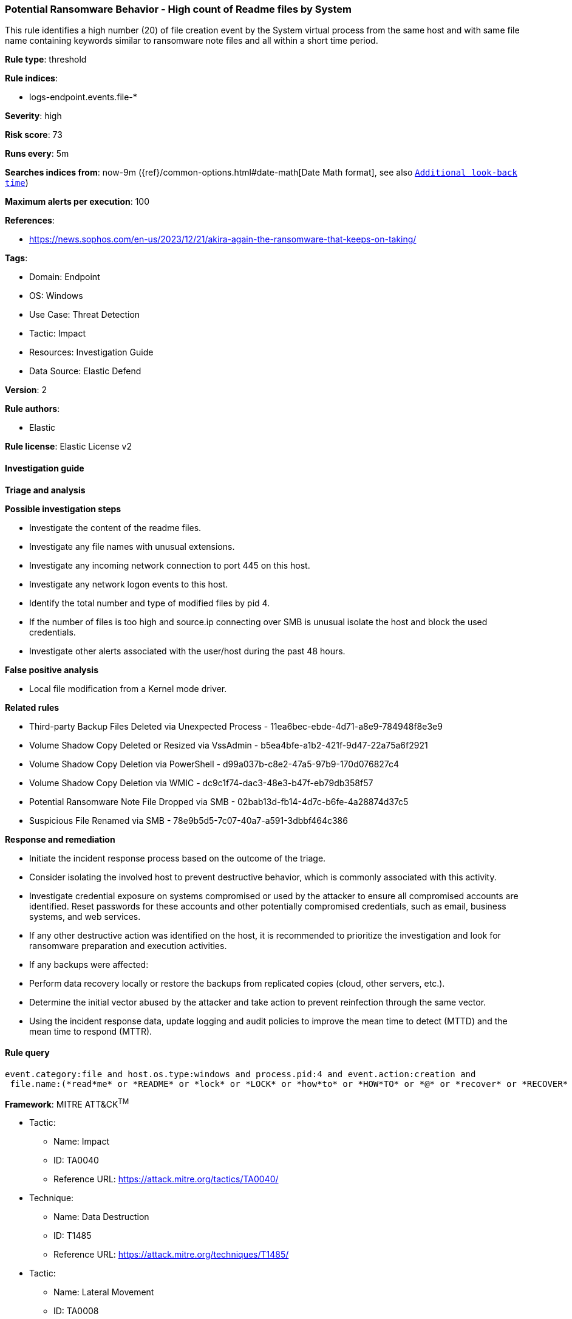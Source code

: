 [[potential-ransomware-behavior-high-count-of-readme-files-by-system]]
=== Potential Ransomware Behavior - High count of Readme files by System

This rule identifies a high number (20) of file creation event by the System virtual process from the same host and with same file name containing keywords similar to ransomware note files and all within a short time period.

*Rule type*: threshold

*Rule indices*: 

* logs-endpoint.events.file-*

*Severity*: high

*Risk score*: 73

*Runs every*: 5m

*Searches indices from*: now-9m ({ref}/common-options.html#date-math[Date Math format], see also <<rule-schedule, `Additional look-back time`>>)

*Maximum alerts per execution*: 100

*References*: 

* https://news.sophos.com/en-us/2023/12/21/akira-again-the-ransomware-that-keeps-on-taking/

*Tags*: 

* Domain: Endpoint
* OS: Windows
* Use Case: Threat Detection
* Tactic: Impact
* Resources: Investigation Guide
* Data Source: Elastic Defend

*Version*: 2

*Rule authors*: 

* Elastic

*Rule license*: Elastic License v2


==== Investigation guide



*Triage and analysis*



*Possible investigation steps*


- Investigate the content of the readme files.
- Investigate any file names with unusual extensions.
- Investigate any incoming network connection to port 445 on this host.
- Investigate any network logon events to this host.
- Identify the total number and type of modified files by pid 4.
- If the number of files is too high and source.ip connecting over SMB is unusual isolate the host and block the used credentials.
- Investigate other alerts associated with the user/host during the past 48 hours.


*False positive analysis*


- Local file modification from a Kernel mode driver.


*Related rules*


- Third-party Backup Files Deleted via Unexpected Process - 11ea6bec-ebde-4d71-a8e9-784948f8e3e9
- Volume Shadow Copy Deleted or Resized via VssAdmin - b5ea4bfe-a1b2-421f-9d47-22a75a6f2921
- Volume Shadow Copy Deletion via PowerShell - d99a037b-c8e2-47a5-97b9-170d076827c4
- Volume Shadow Copy Deletion via WMIC - dc9c1f74-dac3-48e3-b47f-eb79db358f57
- Potential Ransomware Note File Dropped via SMB - 02bab13d-fb14-4d7c-b6fe-4a28874d37c5
- Suspicious File Renamed via SMB - 78e9b5d5-7c07-40a7-a591-3dbbf464c386


*Response and remediation*


- Initiate the incident response process based on the outcome of the triage.
- Consider isolating the involved host to prevent destructive behavior, which is commonly associated with this activity.
- Investigate credential exposure on systems compromised or used by the attacker to ensure all compromised accounts are identified. Reset passwords for these accounts and other potentially compromised credentials, such as email, business systems, and web services.
- If any other destructive action was identified on the host, it is recommended to prioritize the investigation and look for ransomware preparation and execution activities.
- If any backups were affected:
  - Perform data recovery locally or restore the backups from replicated copies (cloud, other servers, etc.).
- Determine the initial vector abused by the attacker and take action to prevent reinfection through the same vector.
- Using the incident response data, update logging and audit policies to improve the mean time to detect (MTTD) and the mean time to respond (MTTR).


==== Rule query


[source, js]
----------------------------------
event.category:file and host.os.type:windows and process.pid:4 and event.action:creation and
 file.name:(*read*me* or *README* or *lock* or *LOCK* or *how*to* or *HOW*TO* or *@* or *recover* or *RECOVER* or *decrypt* or *DECRYPT* or *restore* or *RESTORE* or *FILES_BACK* or *files_back*)

----------------------------------

*Framework*: MITRE ATT&CK^TM^

* Tactic:
** Name: Impact
** ID: TA0040
** Reference URL: https://attack.mitre.org/tactics/TA0040/
* Technique:
** Name: Data Destruction
** ID: T1485
** Reference URL: https://attack.mitre.org/techniques/T1485/
* Tactic:
** Name: Lateral Movement
** ID: TA0008
** Reference URL: https://attack.mitre.org/tactics/TA0008/
* Technique:
** Name: Remote Services
** ID: T1021
** Reference URL: https://attack.mitre.org/techniques/T1021/
* Sub-technique:
** Name: SMB/Windows Admin Shares
** ID: T1021.002
** Reference URL: https://attack.mitre.org/techniques/T1021/002/
